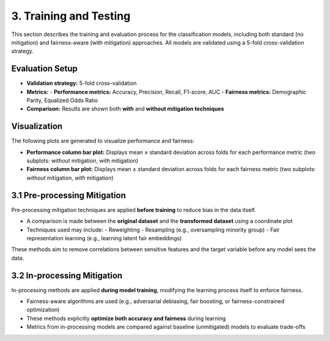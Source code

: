 3. Training and Testing
========================

This section describes the training and evaluation process for the classification models, including both standard (no mitigation) and fairness-aware (with mitigation) approaches. All models are validated using a 5-fold cross-validation strategy.

Evaluation Setup
----------------

- **Validation strategy:** 5-fold cross-validation
- **Metrics:**
  - **Performance metrics:** Accuracy, Precision, Recall, F1-score, AUC
  - **Fairness metrics:** Demographic Parity, Equalized Odds Ratio
- **Comparison:** Results are shown both **with** and **without mitigation techniques**

Visualization
-------------

The following plots are generated to visualize performance and fairness:

- **Performance column bar plot:**  
  Displays mean ± standard deviation across folds for each performance metric  
  (two subplots: *without* mitigation, *with* mitigation)

- **Fairness column bar plot:**  
  Displays mean ± standard deviation across folds for each fairness metric  
  (two subplots: *without* mitigation, *with* mitigation)

3.1 Pre-processing Mitigation
-----------------------------

Pre-processing mitigation techniques are applied **before training** to reduce bias in the data itself.

- A comparison is made between the **original dataset** and the **transformed dataset** using a coordinate plot
- Techniques used may include:
  - Reweighting
  - Resampling (e.g., oversampling minority group)
  - Fair representation learning (e.g., learning latent fair embeddings)

These methods aim to remove correlations between sensitive features and the target variable before any model sees the data.

3.2 In-processing Mitigation
----------------------------

In-processing methods are applied **during model training**, modifying the learning process itself to enforce fairness.

- Fairness-aware algorithms are used (e.g., adversarial debiasing, fair boosting, or fairness-constrained optimization)
- These methods explicitly **optimize both accuracy and fairness** during learning
- Metrics from in-processing models are compared against baseline (unmitigated) models to evaluate trade-offs

